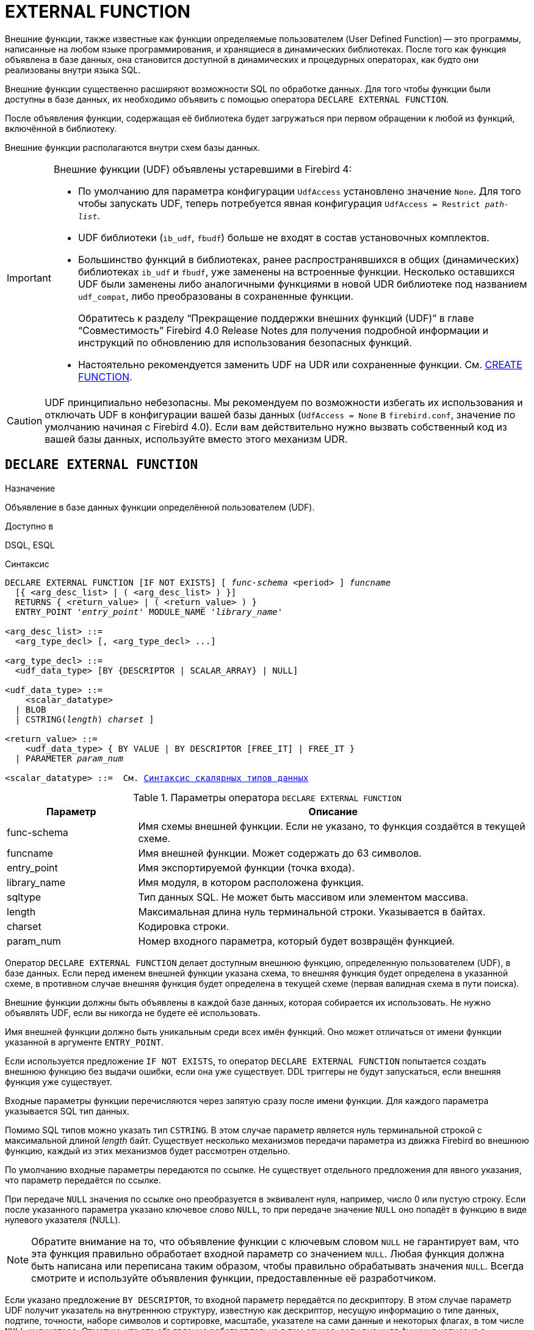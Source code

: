 [[fblangref-ddl-extfunc]]
= EXTERNAL FUNCTION

Внешние функции, также известные как функции определяемые пользователем (User Defined Function) -- это программы, написанные на любом языке программирования, и хранящиеся в динамических библиотеках. После того как функция объявлена в базе данных, она становится доступной в динамических и процедурных операторах, как будто они реализованы внутри языка SQL.

Внешние функции существенно расширяют возможности SQL по обработке данных. Для того чтобы функции были доступны в базе данных, их необходимо объявить с помощью оператора `DECLARE EXTERNAL FUNCTION`.

После объявления функции, содержащая её библиотека будет загружаться при первом обращении к любой из функций, включённой в библиотеку.

Внешние функции располагаются внутри схем базы данных.

[IMPORTANT]
====
Внешние функции (UDF) объявлены устаревшими в Firebird 4:

* По умолчанию для параметра конфигурации `UdfAccess` установлено значение `None`. Для того чтобы запускать UDF, теперь потребуется явная конфигурация `UdfAccess = Restrict _path-list_`.
* UDF библиотеки (`ib_udf`, `fbudf`) больше не входят в состав установочных комплектов.
* Большинство функций в библиотеках, ранее распространявшихся в общих (динамических) библиотеках `ib_udf` и `fbudf`, уже заменены на встроенные функции. Несколько оставшихся UDF были заменены либо аналогичными функциями в новой UDR библиотеке под названием `udf_compat`, либо преобразованы в сохраненные функции.
+
Обратитесь к разделу "`Прекращение поддержки внешних функций (UDF)`" в главе "`Совместимость`" Firebird 4.0 Release Notes
для получения подробной информации и инструкций по обновлению для использования безопасных функций.
* Настоятельно рекомендуется заменить UDF на UDR или сохраненные функции. См. <<fblangref-ddl-function-create,CREATE FUNCTION>>.

====

[CAUTION]
====
UDF принципиально небезопасны. Мы рекомендуем по возможности избегать их использования и отключать UDF в конфигурации вашей базы данных (`UdfAccess = None` в `firebird.conf`, значение по умолчанию начиная с Firebird 4.0). Если вам действительно нужно вызвать собственный код из вашей базы данных, используйте вместо этого механизм UDR.
====

[[fblangref-ddl-extfunc-declare]]
== `DECLARE EXTERNAL FUNCTION`

.Назначение
Объявление в базе данных функции определённой пользователем (UDF).
(((DECLARE EXTERNAL FUNCTION)))

.Доступно в
DSQL, ESQL

.Синтаксис
[listing,subs="+quotes,macros,attributes"]
----
DECLARE EXTERNAL FUNCTION [IF NOT EXISTS] [ _func-schema_ <period> ] _funcname_
  [{ <arg_desc_list> | ( <arg_desc_list> ) }]
  RETURNS { <return_value> | ( <return_value> ) }
  ENTRY_POINT '_entry_point_' MODULE_NAME '_library_name_'

<arg_desc_list> ::=
  <arg_type_decl> [, <arg_type_decl> ...]

<arg_type_decl> ::=
  <udf_data_type> [BY {DESCRIPTOR | SCALAR_ARRAY} | NULL]

<udf_data_type> ::=
    <scalar_datatype>
  | BLOB
  | CSTRING(_length_) [ CHARACTER SET [ SYSTEM <period> ]_charset_ ]

<return_value> ::=
    <udf_data_type> { BY VALUE | BY DESCRIPTOR [FREE_IT] | FREE_IT }
  | PARAMETER _param_num_

<scalar_datatype> ::=  См. <<fblangref-datatypes-syntax-scalar,Синтаксис скалярных типов данных>>

----

.Параметры оператора `DECLARE EXTERNAL FUNCTION`
[cols="<1,<3", options="header",stripes="none"]
|===
^| Параметр
^| Описание

|func-schema
|Имя схемы внешней функции. Если не указано, то функция создаётся в текущей схеме.

|funcname
|Имя внешней функции. Может содержать до 63 символов.

|entry_point
|Имя экспортируемой функции (точка входа).

|library_name
|Имя модуля, в котором расположена функция.

|sqltype
|Тип данных SQL.
Не может быть массивом или элементом массива.

|length
|Максимальная длина нуль терминальной строки.
Указывается в байтах.

|charset
|Кодировка строки.

|param_num
|Номер входного параметра, который будет возвращён функцией.
|===

Оператор `DECLARE EXTERNAL FUNCTION` делает доступным внешнюю функцию, определенную пользователем (UDF), в базе данных.
Если перед именем внешней функции указана схема, то внешняя функция будет определена в указанной схеме, в противном случае внешняя функция будет определена в текущей схеме (первая валидная схема в пути поиска).

Внешние функции должны быть объявлены в каждой базе данных, которая собирается их использовать. Не нужно объявлять UDF, если вы никогда не будете её использовать.

Имя внешней функции должно быть уникальным среди всех имён функций. Оно может отличаться от имени функции указанной в аргументе `ENTRY_POINT`.

Если используется предложение `IF NOT EXISTS`, то оператор `DECLARE EXTERNAL FUNCTION` попытается создать внешнюю функцию без выдачи ошибки, если она уже существует. DDL триггеры не будут запускаться, если внешняя функция уже существует.

Входные параметры функции перечисляются через запятую сразу после имени функции. Для каждого параметра указывается SQL тип данных.

Помимо SQL типов можно указать тип `CSTRING`. В этом случае параметр является нуль терминальной строкой с максимальной длиной _length_ байт. Существует несколько механизмов передачи параметра из движка Firebird во внешнюю функцию, каждый из этих механизмов будет рассмотрен отдельно.

По умолчанию входные параметры передаются по ссылке. Не существует отдельного предложения для явного указания, что параметр передаётся по ссылке.

При передаче `NULL` значения по ссылке оно преобразуется в эквивалент нуля, например, число 0 или пустую строку. Если после указанного параметра указано ключевое слово `NULL`, то при передаче значение `NULL` оно попадёт в функцию в виде нулевого указателя (NULL).

[NOTE]
====
Обратите внимание на то, что объявление функции с ключевым словом `NULL` не гарантирует вам, что эта функция правильно обработает входной параметр со значением `NULL`. Любая функция должна быть написана или переписана таким образом, чтобы правильно обрабатывать значения `NULL`. Всегда смотрите и используйте объявления функции, предоставленные её разработчиком.
====

Если указано предложение `BY DESCRIPTOR`, то входной параметр передаётся по дескриптору. В этом случае параметр UDF получит указатель на внутреннюю структуру, известную как дескриптор, несущую информацию о типе данных, подтипе, точности, наборе символов и сортировке, масштабе, указателе на сами данные и некоторых флагах, в том числе `NULL` индикаторе. Отметим, что это объявление работает только в том случае, если внешняя функция написана с использованием дескриптора.

[WARNING]
====
При передаче параметра функции по дескриптору передаваемое значение не приводится к задекларированному типу данных.
====

Предложение `BY SCALAR_ARRAY` используется при передаче массивов в качестве входных параметров. В отличие от других типов, вы не можете вернуть массив из UDF.

Обязательное предложение `RETURNS` описывает выходной параметр возвращаемый функцией. Функция всегда возвращает только один параметр. Выходной параметр может быть любым SQL типом (кроме массива и элемента массива) или нуль терминальной строкой (`CSTRING`).

Выходной параметр может быть передан по ссылке, по дескриптору или по значению. По умолчанию выходной параметр передаётся по ссылке. Если указано предложение `BY DESCRIPTOR`, то выходной параметр передаётся по дескриптору. Если указано предложение `BY VALUE`, то выходной параметр передаётся по значению.

Ключевое слово `PARAMETER` указывает, что функция возвращает значение из параметра с номером _param_num_. Такая необходимость возникает, если необходимо возвращать значение типа BLOB.

Ключевое слово `FREE_IT` означает, что память, выделенная для хранения возвращаемого значения, будет освобождена после завершения выполнения функции. Применяется только в том случае, если эта память в UDF выделялась динамически. В такой UDF память должна выделяться при помощи функции `ib_util_malloc` из модуля `ib_util`. Это необходимо для совместимости функций выделения и освобождения памяти используемого в коде Firebird и коде UDF.

Предложение `ENTRY_POINT` указывает имя точки входа (имя экспортируемой функции) в модуле.

Предложение `MODULE_NAME` задаёт имя модуля, в котором находится экспортируемая функция. В ссылке на модуль может отсутствовать полный путь и расширение файла. Это позволяет легче переносить базу данных между различными платформами.
По умолчанию динамические библиотеки пользовательских функций должны располагаться в папке UDF корневого каталога сервера. Параметр `UDFAccess` в файле `firebird.conf` позволяет изменить ограничения доступа к библиотекам внешних функций.

[[fblangref-ddl-extfunc-declare-who]]
=== Кто может объявить внешнюю функцию?

Выполнить оператор `DECLARE EXTERNAL FUNCTION` могут:

* <<fblangref-security-administrators,Администраторы>>
* Владелец схемы в которой определяется внешняя функция;
* Пользователи с привилегией `CREATE FUNCTION` для схемы в которой определяется внешняя функция.

Пользователь, объявивший внешнюю функцию, становится её владельцем.

[[fblangref-ddl-extfunc-declare-examples]]
=== Примеры

.Объявление внешней функции с передачей входных и выходных параметров по ссылке
[example]
====
[source,sql]
----
DECLARE EXTERNAL FUNCTION addDay
TIMESTAMP, INT
RETURNS TIMESTAMP
ENTRY_POINT 'addDay' MODULE_NAME 'fbudf';
----
====

.Объявление внешней функции с передачей входных и выходных параметров по дескриптору
[example]
====
[source,sql]
----
DECLARE EXTERNAL FUNCTION invl
INT BY DESCRIPTOR, INT BY DESCRIPTOR
RETURNS INT BY DESCRIPTOR
ENTRY_POINT 'idNvl' MODULE_NAME 'fbudf';
----
====

.Объявление внешней функции с передачей входных параметров по ссылке, выходных по значению
[example]
====
[source,sql]
----
DECLARE EXTERNAL FUNCTION isLeapYear
TIMESTAMP
RETURNS INT BY VALUE
ENTRY_POINT 'isLeapYear' MODULE_NAME 'fbudf';
----
====

.Объявление внешней функции с передачей входных и выходных параметров по дескриптору. В качестве выходного параметра используется второй параметр функции.
[example]
====
[source,sql]
----
DECLARE EXTERNAL FUNCTION i64Truncate
NUMERIC(18) BY DESCRIPTOR, NUMERIC(18) BY DESCRIPTOR
RETURNS PARAMETER 2
ENTRY_POINT 'fbtruncate' MODULE_NAME 'fbudf';
----
====

.См. также:
<<fblangref-ddl-extfunc-alter,ALTER EXTERNAL FUNCTION>>,
<<fblangref-ddl-extfunc-drop,DROP EXTERNAL FUNCTION>>,
<<fblangref-ddl-function-create,CREATE FUNCTION>>.

[[fblangref-ddl-extfunc-alter]]
== `ALTER EXTERNAL FUNCTION`

.Назначение
Изменение точки входа и/или имени модуля для функции определённой пользователем (UDF).
(((ALTER EXTERNAL FUNCTION)))

.Доступно в
DSQL

.Синтаксис
[listing,subs="+quotes"]
----
ALTER EXTERNAL FUNCTION [ _func-schema_ <period> ] _funcname_
[ENTRY_POINT '_new_entry_point_']
[MODULE_NAME '_new_library_name_'];
----

.Параметры оператора `ALTER EXTERNAL FUNCTION`
[cols="<1,<3", options="header",stripes="none"]
|===
^| Параметр
^| Описание

|func-schema
|Имя схемы внешней функции. Если не указано, то функция будет найдена в пути поиска.

|funcname
|Имя внешней функции.

|new_entry_point
|Новое имя экспортируемой функции (точки входа).

|new_library_name
|Новое имя модуля, в котором расположена функция.
|===

Оператор `ALTER EXTERNAL FUNCTION` изменяет точку вход и/или имя модуля для функции определённой пользователем (UDF). При этом существующие зависимости сохраняются.

Если указано только имя функции, то её поиск производится в путях поиска (`SEARCH_PATH`). Будет изменена первая найденная функция с заданным именем среди схем перечисленных в путях поиска.

Предложение `ENTRY_POINT` позволяет указать новую точку входа (имя экспортируемой функции).

Предложение `MODULE_NAME` позволяет указать новое имя модуля, в котором расположена экспортируемая функция.

[[fblangref-ddl-extfunc-alter_who]]
=== Кто может изменить внешнюю функцию?

Выполнить оператор `ALTER EXTERNAL FUNCTION` могут:

* <<fblangref-security-administrators,Администраторы>>
* Владелец внешней функции;
* Владелец схемы в которой определена внешняя функция;
* Пользователи с привилегией `ALTER ANY FUNCTION` для схемы в которой определена внешняя функция.


[[fblangref-ddl-extfunc-alter_examples]]
=== Примеры

.Изменение точки входа для внешней функции
[example]
====
[source,sql]
----
ALTER EXTERNAL FUNCTION invl ENTRY_POINT 'intNvl';
----
====

.Изменение имени модуля для внешней функции
[example]
====
[source,sql]
----
ALTER EXTERNAL FUNCTION invl MODULE_NAME 'fbudf2';
----
====

.См. также:
<<fblangref-ddl-extfunc-declare,DECLARE EXTERNAL FUNCTION>>,
<<fblangref-ddl-extfunc-drop,DROP EXTERNAL FUNCTION>>.

[[fblangref-ddl-extfunc-drop]]
== `DROP EXTERNAL FUNCTION`

.Назначение
Удаление объявления функции определённой пользователем (UDF) из базы данных.
(((DROP EXTERNAL FUNCTION)))

.Доступно в
DSQL, ESQL.

.Синтаксис
[listing,subs="+quotes"]
----
DROP EXTERNAL FUNCTION [IF EXISTS] [ _func-schema_ <period> ] _funcname_
----


.Параметры оператора `DROP EXTERNAL FUNCTION`
[cols="<1,<3", options="header",stripes="none"]
|===
^| Параметр
^| Описание

|func-schema
|Имя схемы внешней функции. Если не указано, то функция будет найдена в пути поиска.

|funcname
|Имя внешней функции.

|===

Оператор `DROP EXTERNAL FUNCTION` удаляет объявление функции определённой пользователем из базы данных.

Если указано только имя функции, то её поиск производится в путях поиска (`SEARCH_PATH`). Будет удалена первая найденная функция с заданным именем среди схем перечисленных в путях поиска.

Если есть зависимости от внешней функции, то удаления не произойдёт и будет выдана соответствующая ошибка.

Если используется предложение `IF EXISTS`, то оператор `DROP EXTERNAL FUNCTION` попытается удалить внешнюю функцию без выдачи ошибки, если она не существует. DDL триггеры не будут запускаться, если внешняя функция не существует.

[[fblangref-ddl-extfunc-drop-who]]
=== Кто может удалить внешнюю функцию?

Выполнить оператор `DROP EXTERNAL FUNCTION` могут:

* <<fblangref-security-administrators,Администраторы>>
* Владелец внешней функции;
* Владелец схемы в которой определена внешняя функция;
* Пользователи с привилегией `DROP ANY FUNCTION` для схемы в которой определена внешняя функция.


[[fblangref-ddl-extfunc-drop-examples]]
=== Примеры

.Удаление внешней функции
[example]
====
[source,sql]
----
DROP EXTERNAL FUNCTION addDay;
----
====

.Удаление внешней функции, если она существует
[example]
====
[source,sql]
----
DROP EXTERNAL FUNCTION IF EXISTS addDay;
----
====

.См. также:
<<fblangref-ddl-extfunc-declare,DECLARE EXTERNAL FUNCTION>>.
